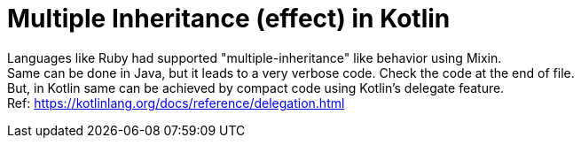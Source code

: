= Multiple Inheritance (effect) in Kotlin

Languages like Ruby had supported "multiple-inheritance" like behavior using Mixin. +
Same can be done in Java, but it leads to a very verbose code. Check the code at the end of file. +
But, in Kotlin same can be achieved by compact code using Kotlin's delegate feature. +
Ref: https://kotlinlang.org/docs/reference/delegation.html
